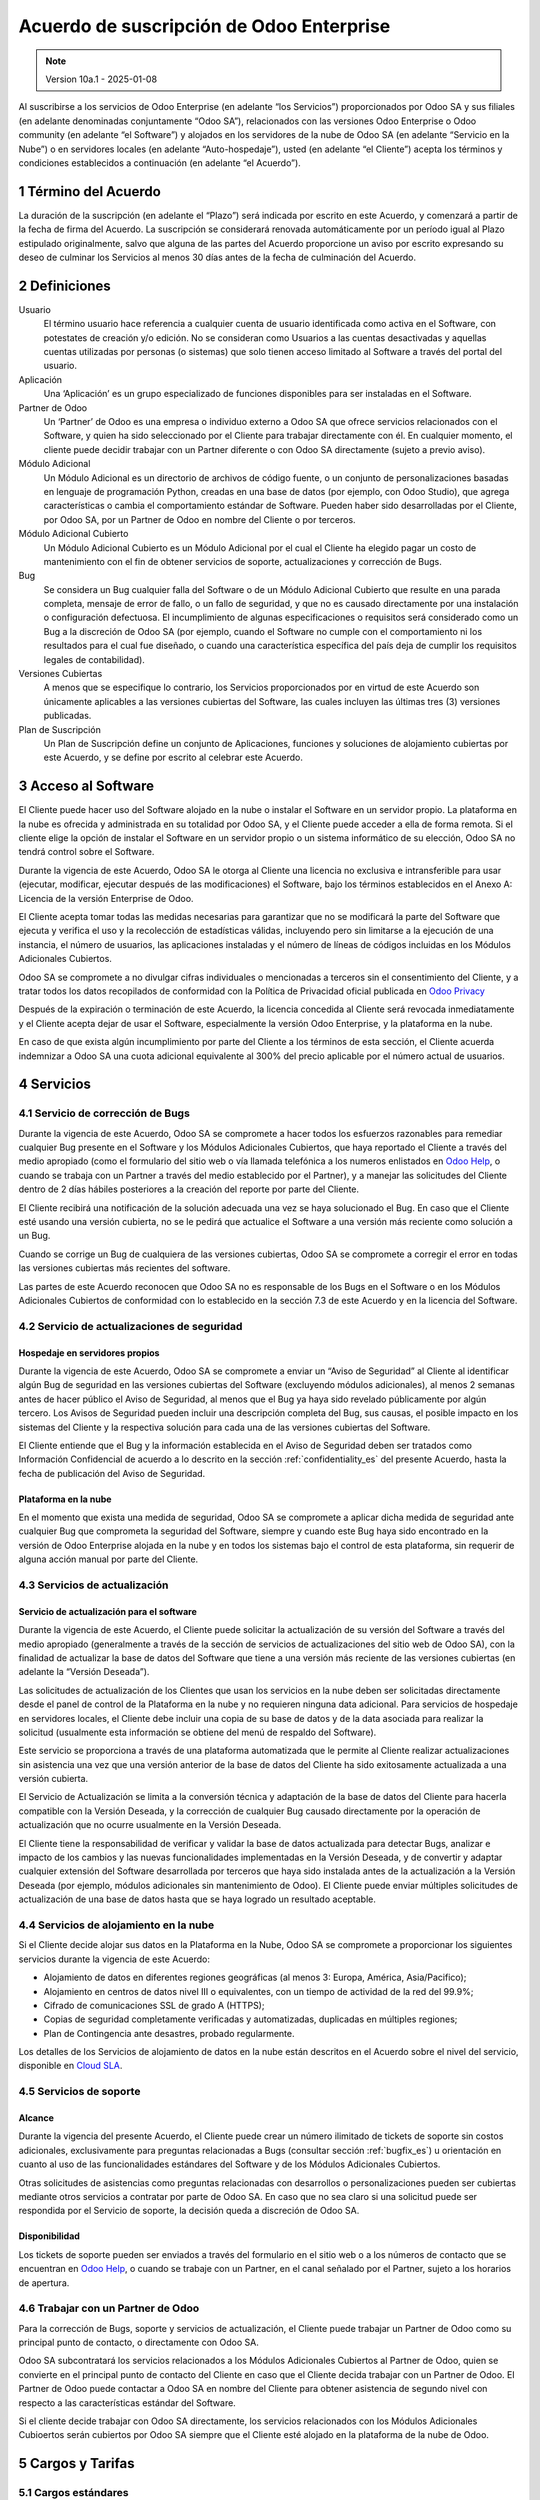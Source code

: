 
.. _enterprise_agreement_es:

=========================================
Acuerdo de suscripción de Odoo Enterprise
=========================================

.. only:: html

    `Download PDF <https://www.odoo.com/documentation/{CURRENT_BRANCH}/odoo_enterprise_agreement_es.pdf>`_

.. /!\ This translation is not marked as informative-only anymore, due to legal constraints
.. in some countries where Odoo has subsidiaries. Care must be taken to make the translation
.. as accurate as possible in its intent and effects.

.. note:: Version 10a.1 - 2025-01-08

Al suscribirse a los servicios de Odoo Enterprise (en adelante “los Servicios”) proporcionados por
Odoo SA y sus filiales (en adelante denominadas conjuntamente “Odoo SA”), relacionados con las
versiones Odoo Enterprise o Odoo community (en adelante “el Software”) y alojados en los servidores
de la nube de Odoo SA (en adelante “Servicio en la Nube”) o en servidores locales (en adelante
“Auto-hospedaje”), usted (en adelante “el Cliente”) acepta los términos y condiciones establecidos a
continuación (en adelante “el Acuerdo”).

.. _term_es:

1 Término del Acuerdo
=====================

La duración de la suscripción (en adelante el “Plazo”) será indicada por escrito en este Acuerdo, y
comenzará a partir de la fecha de firma del Acuerdo. La suscripción se considerará renovada
automáticamente por un período igual al Plazo estipulado originalmente, salvo que alguna de las
partes del Acuerdo proporcione un aviso por escrito expresando su deseo de culminar los Servicios al
menos 30 días antes de la fecha de culminación del Acuerdo.

.. _definitions_es:

2 Definiciones
==============

Usuario
    El término usuario hace referencia a cualquier cuenta de usuario identificada como activa en el
    Software, con potestates de creación y/o edición. No se consideran como Usuarios a las cuentas
    desactivadas y aquellas cuentas utilizadas por personas (o sistemas) que solo tienen acceso
    limitado al Software a través del portal del usuario.

Aplicación
    Una ‘Aplicación’ es un grupo especializado de funciones disponibles para ser instaladas en el
    Software.

Partner de Odoo
    Un ‘Partner’ de Odoo es una empresa o individuo externo a Odoo SA que ofrece servicios
    relacionados con el Software, y quien ha sido seleccionado por el Cliente para trabajar
    directamente con él. En cualquier momento, el cliente puede decidir trabajar con un Partner
    diferente o con Odoo SA directamente (sujeto a previo aviso).

Módulo Adicional
    Un Módulo Adicional es un directorio de archivos de código fuente, o un conjunto de
    personalizaciones basadas en lenguaje de programación Python, creadas en una base de datos
    (por ejemplo, con Odoo Studio), que agrega características o cambia el comportamiento estándar
    de Software. Pueden haber sido desarrolladas por el Cliente, por Odoo SA, por un Partner de Odoo
    en nombre del Cliente o por terceros.

Módulo Adicional Cubierto
    Un Módulo Adicional Cubierto es un Módulo Adicional por el cual el Cliente ha elegido
    pagar un costo de mantenimiento con el fin de obtener servicios de soporte, actualizaciones y
    corrección de Bugs.

Bug
    Se considera un Bug cualquier falla del Software o de un Módulo Adicional Cubierto
    que resulte en una parada completa, mensaje de error de fallo, o un fallo de seguridad, y que no
    es causado directamente por una instalación o configuración defectuosa. El incumplimiento de
    algunas especificaciones o requisitos será considerado como un Bug a la discreción de Odoo SA
    (por ejemplo, cuando el Software no cumple con el comportamiento ni los resultados para el cual
    fue diseñado, o cuando una característica específica del país deja de cumplir los requisitos
    legales de contabilidad).

Versiones Cubiertas
    A menos que se especifique lo contrario, los Servicios proporcionados por en virtud de este
    Acuerdo son únicamente aplicables a las versiones cubiertas del Software, las cuales incluyen
    las últimas tres (3) versiones publicadas.

Plan de Suscripción
    Un Plan de Suscripción define un conjunto de Aplicaciones, funciones y soluciones de alojamiento
    cubiertas por este Acuerdo, y se define por escrito al celebrar este Acuerdo.

.. _enterprise_access_es:

3 Acceso al Software
====================

El Cliente puede hacer uso del Software alojado en la nube o instalar el Software en un servidor
propio. La plataforma en la nube es ofrecida y administrada en su totalidad por Odoo SA, y el
Cliente puede acceder a ella de forma remota. Si el cliente elige la opción de instalar el Software
en un servidor propio o un sistema informático de su elección, Odoo SA no tendrá control sobre el
Software.

Durante la vigencia de este Acuerdo, Odoo SA le otorga al Cliente una licencia no exclusiva e
intransferible para usar (ejecutar, modificar, ejecutar después de las modificaciones) el Software,
bajo los términos establecidos en el Anexo A: Licencia de la versión Enterprise de Odoo.

El Cliente acepta tomar todas las medidas necesarias para garantizar que no se modificará la parte
del Software que ejecuta y verifica el uso y la recolección de estadísticas válidas, incluyendo pero
sin limitarse a la ejecución de una instancia, el número de usuarios, las aplicaciones instaladas y
el número de líneas de códigos incluidas en los Módulos Adicionales Cubiertos.

Odoo SA se compromete a no divulgar cifras individuales o mencionadas a terceros sin el
consentimiento del Cliente, y a tratar todos los datos recopilados de conformidad con la Política de
Privacidad oficial publicada en `Odoo Privacy <https://www.odoo.com/privacy/>`__

Después de la expiración o terminación de este Acuerdo, la licencia concedida al Cliente será
revocada inmediatamente y el Cliente acepta dejar de usar el Software, especialmente la versión Odoo
Enterprise, y la plataforma en la nube.

En caso de que exista algún incumplimiento por parte del Cliente a los términos de esta sección, el
Cliente acuerda indemnizar a Odoo SA una cuota adicional equivalente al 300% del precio aplicable
por el número actual de usuarios.

.. _services_es:

4 Servicios
===========

.. _bugfix_es:

4.1 Servicio de corrección de Bugs
----------------------------------

Durante la vigencia de este Acuerdo, Odoo SA se compromete a hacer todos los esfuerzos razonables
para remediar cualquier Bug presente en el Software y los Módulos Adicionales Cubiertos, que
haya reportado el Cliente a través del medio apropiado (como el formulario del sitio web o vía
llamada telefónica a los numeros enlistados en `Odoo Help <https://www.odoo.com/help/>`__, o cuando
se trabaja con un Partner a través del medio establecido por el Partner), y a manejar las
solicitudes del Cliente dentro de 2 días hábiles posteriores a la creación del reporte por parte del
Cliente.

El Cliente recibirá una notificación de la solución adecuada una vez se haya solucionado el Bug. En
caso que el Cliente esté usando una versión cubierta, no se le pedirá que actualice el Software a
una versión más reciente como solución a un Bug.

Cuando se corrige un Bug de cualquiera de las versiones cubiertas, Odoo SA se compromete a corregir
el error en todas las versiones cubiertas más recientes del software.

Las partes de este Acuerdo reconocen que Odoo SA no es responsable de los Bugs en el Software o en
los Módulos Adicionales Cubiertos de conformidad con lo establecido en la sección 7.3 de este
Acuerdo y en la licencia del Software.

4.2 Servicio de actualizaciones de seguridad
--------------------------------------------

.. _secu_self_hosting_es:

Hospedaje en servidores propios
~~~~~~~~~~~~~~~~~~~~~~~~~~~~~~~

Durante la vigencia de este Acuerdo, Odoo SA se compromete a enviar un “Aviso de Seguridad” al
Cliente al identificar algún Bug de seguridad en las versiones cubiertas del Software (excluyendo
módulos adicionales), al menos 2 semanas antes de hacer público el Aviso de Seguridad, al menos que
el Bug ya haya sido revelado públicamente por algún tercero. Los Avisos de Seguridad pueden incluir
una descripción completa del Bug, sus causas, el posible impacto en los sistemas del Cliente y la
respectiva solución para cada una de las versiones cubiertas del Software.

El Cliente entiende que el Bug y la información establecida en el Aviso de Seguridad deben ser
tratados como Información Confidencial de acuerdo a lo descrito en la sección
:ref:`confidentiality_es` del presente Acuerdo, hasta la fecha de publicación del Aviso de Seguridad.

Plataforma en la nube
~~~~~~~~~~~~~~~~~~~~~

En el momento que exista una medida de seguridad, Odoo SA se compromete a aplicar dicha medida de
seguridad ante cualquier Bug que comprometa la seguridad del Software, siempre y cuando este Bug
haya sido encontrado en la versión de Odoo Enterprise alojada en la nube y en todos los sistemas
bajo el control de esta plataforma, sin requerir de alguna acción manual por parte del Cliente.

.. _upgrade_es:

4.3 Servicios de actualización
------------------------------

.. _upgrade_odoo_es:

Servicio de actualización para el software
~~~~~~~~~~~~~~~~~~~~~~~~~~~~~~~~~~~~~~~~~~

Durante la vigencia de este Acuerdo, el Cliente puede solicitar la actualización de su versión del
Software a través del medio apropiado (generalmente a través de la sección de servicios de
actualizaciones del sitio web de Odoo SA), con la finalidad de actualizar la base de datos del
Software que tiene a una versión más reciente de las versiones cubiertas (en adelante la “Versión
Deseada”).

Las solicitudes de actualización de los Clientes que usan los servicios en la nube deben ser
solicitadas directamente desde el panel de control de la Plataforma en la nube y no requieren
ninguna data adicional. Para servicios de hospedaje en servidores locales, el Cliente debe incluir
una copia de su base de datos y de la data asociada para realizar la solicitud (usualmente esta
información se obtiene del menú de respaldo del Software).

Este servicio se proporciona a través de una plataforma automatizada que le permite al Cliente
realizar actualizaciones sin asistencia una vez que una versión anterior de la base de datos del
Cliente ha sido exitosamente actualizada a una versión cubierta.

El Servicio de Actualización se limita a la conversión técnica y adaptación de la base de datos del
Cliente para hacerla compatible con la Versión Deseada, y la corrección de cualquier Bug causado
directamente por la operación de actualización que no ocurre usualmente en la Versión Deseada.

El Cliente tiene la responsabilidad de verificar y validar la base de datos actualizada para
detectar Bugs, analizar e impacto de los cambios y las nuevas funcionalidades implementadas en la
Versión Deseada, y de convertir y adaptar cualquier extensión del Software desarrollada por terceros
que haya sido instalada antes de la actualización a la Versión Deseada (por ejemplo, módulos
adicionales sin mantenimiento de Odoo). El Cliente puede enviar múltiples solicitudes de
actualización de una base de datos hasta que se haya logrado un resultado aceptable.

.. _upgrade_extra_es:

4.4 Servicios de alojamiento en la nube
---------------------------------------

Si el Cliente decide alojar sus datos en la Plataforma en la Nube, Odoo SA se compromete a
proporcionar los siguientes servicios durante la vigencia de este Acuerdo:

-  Alojamiento de datos en diferentes regiones geográficas (al menos 3: Europa, América,
   Asia/Pacifico);
-  Alojamiento en centros de datos nivel III o equivalentes, con un tiempo de actividad de la red
   del 99.9%;
-  Cifrado de comunicaciones SSL de grado A (HTTPS);
-  Copias de seguridad completamente verificadas y automatizadas, duplicadas en múltiples regiones;
-  Plan de Contingencia ante desastres, probado regularmente.

Los detalles de los Servicios de alojamiento de datos en la nube están descritos en el Acuerdo sobre
el nivel del servicio, disponible en `Cloud SLA <http://www.odoo.com/cloud-sla>`__.

.. _support_service_es:

4.5 Servicios de soporte
------------------------

Alcance
~~~~~~~

Durante la vigencia del presente Acuerdo, el Cliente puede crear un número ilimitado de tickets de
soporte sin costos adicionales, exclusivamente para preguntas relacionadas a Bugs (consultar sección
:ref:`bugfix_es`) u orientación en cuanto al uso de las funcionalidades estándares del Software y de
los Módulos Adicionales Cubiertos.

Otras solicitudes de asistencias como preguntas relacionadas con desarrollos o personalizaciones
pueden ser cubiertas mediante otros servicios a contratar por parte de Odoo SA. En caso que no sea
claro si una solicitud puede ser respondida por el Servicio de soporte, la decisión queda a
discreción de Odoo SA.

Disponibilidad
~~~~~~~~~~~~~~

Los tickets de soporte pueden ser enviados a través del formulario en el sitio web o a los números
de contacto que se encuentran en `Odoo Help <https://www.odoo.com/es_ES/help>`__, o cuando se
trabaje con un Partner, en el canal señalado por el Partner, sujeto a los horarios de apertura.

.. _maintenance_partner_es:

4.6 Trabajar con un Partner de Odoo
-----------------------------------

Para la corrección de Bugs, soporte y servicios de actualización, el Cliente puede trabajar un
Partner de Odoo como su principal punto de contacto, o directamente con Odoo SA.

Odoo SA subcontratará los servicios relacionados a los Módulos Adicionales Cubiertos al
Partner de Odoo, quien se convierte en el principal punto de contacto del Cliente en caso que el
Cliente decida trabajar con un Partner de Odoo. El Partner de Odoo puede contactar a Odoo SA en
nombre del Cliente para obtener asistencia de segundo nivel con respecto a las características
estándar del Software.

Si el cliente decide trabajar con Odoo SA directamente, los servicios relacionados con los Módulos
Adicionales Cubioertos serán cubiertos por Odoo SA siempre que el Cliente esté alojado en la
plataforma de la nube de Odoo.

.. _charges_es:

5 Cargos y Tarifas
==================

.. _charges_standard_es:

5.1 Cargos estándares
---------------------

Los cargos estándares de la suscripción de Odoo Enterprise y los Servicios están basados en la
cantidad de Usuarios y el Plan de Suscripción utilizado por el Cliente, y se especifican por
escrito al celebrar este Acuerdo.

Si durante el Plazo del Acuerdo, el Cliente tiene más Usuarios o utiliza funciones que requieren
otro Plan de Suscripción diferente al especificado en el momento de la conclusión de este Acuerdo,
el Cliente acepta pagar una tarifa adicional equivalente al precio aplicable de conformidad con
la lista de precios (en el momento de la desviación del número especificado de Usuarios o del
Plan de Suscripción) por los Usuarios adicionales o el Plan de Suscripción requerido,
por el resto del Plazo.

Además, los servicios de los Módulos Adicionales Cubiertos se cobran en función al número de
líneas de código de estos módulos. Cuando el cliente opta por el mantenimiento de Módulos
Adicionales Cubiertos, el costo es una tarifa mensual de 16 € por 100 líneas de código
(redondeadas a las siguientes 100), al menos que se especifique lo contrario por escrito al celebrar
este Acuerdo. Las líneas de código serán contadas con el comando ‘cloc’ del Software, e incluyen
todas las líneas de texto en el código fuente de esos módulos, independientemente del lenguaje de
programación (Python, Javascript, XML, etc), excluyendo líneas en blanco, comentarios y archivos que
no se cargan al instalar o ejecutar el software.

Cuando el Cliente solicita una actualización, por cada Módulo Adicional Cubierto que no haya
sido cubierto por los costos de mantenimiento durante los últimos 12 meses, Odoo SA puede cobrar una
tarifa adicional única, por cada mes faltante de cobertura.

.. _charges_renewal_es:

5.2 Cargos de renovación
------------------------

Siguiendo la renovación descrita en la sección :ref:`term_es` del presente Acuerdo, si los cargos
aplicados durante el Plazo anterior son
más bajos que el precio aplicable en la lista de precios actual, dichos cargos podrán aumentar 7%
como máximo.

.. _taxes_es:

5.3 Impuestos
-------------

Todas las tarifas y cargos son exclusivos de todos los impuestos, tarifas o cargos federales,
provinciales, estatales, locales o gubernamentales aplicables (conjuntamente los “Impuestos”). El
Cliente es responsable de pagar todos los Impuestos asociados con las compras realizadas por el
Cliente en virtud de este Acuerdo, excepto cuando Odoo SA esté legítimamente obligado a pagar o
recolectar los Impuestos que el Cliente debe asumir.

.. _conditions_es:

6 Condiciones de los servicios
==============================

6.1 Obligaciones del cliente
----------------------------

El Cliente se compromete a:

- Pagar a Odoo SA cualquier cargo aplicable por los Servicios del
  presente Acuerdo, según las condiciones de pago especificadas en la
  factura correspondiente;

- Notificar inmediatamente a Odoo SA cuando su número real de Usuarios
  exceda la cantidad especificada al momento de la celebración del Acuerdo,
  y en este caso, pagar la tarifa adicional
  aplicable como se describe en la sección :ref:`charges_standard_es`;

- Tomar todas las medidas necesarias para garantizar la ejecución no
  modificada de la parte del Software que verifica la validez del uso
  de Odoo Enterprise Edition, como se describe en la sección :ref:`enterprise_access_es`;

- Designar a 1 persona de contacto dedicada del Cliente durante toda la duración del Acuerdo;

- Designar a 1 persona de contacto que se dedique al Cliente a lo largo de la Duración del Acuerdo;

- Notificar por escrito a Odoo SA 30 días antes de cambiar el punto principal de contacto
  para trabajar con otro Partner de Odoo o directamente con Odoo SA


Cuando el Cliente elige usar la Plataforma en la nube, el Cliente
acuerda además:

- Tomar todas las medidas razonables para mantener sus cuentas de
  Usuario seguras, incluso al elegir una contraseña segura y no
  compartirla con nadie más;

- Hacer uso razonable de los servicios de alojamiento, cone xclusiónde cualquier actividad ilegal
  o actividades abusivas, y observar estrictamente las reglas descritas en la Política de uso
  aceptable publicada en `acceptable use <https://www.odoo.com/acceptable-use>`__.

Cuando el Cliente elige la opción de Auto-alojamiento, el Cliente acepta
además:

- Tomar todas las medidas razonables para proteger los archivos y las
  bases de datos del Cliente y para garantizar que los datos del Cliente sean seguros y estén
  protegidos, reconociendo que Odoo SA no se hace responsable de ninguna pérdida de datos

- Otorgar a Odoo SA el acceso necesario para verificar la validez de la Edición Enterprise de Odoo
  uso a solicitud (por ejemplo, si la validación automática no es válida para el Cliente).

6.2 No solicitar o contratar
----------------------------

Excepto cuando la otra Parte de su consentimiento por escrito, cada una de las Partes, sus filiales
y representantes acuerdan no solicitar u ofrecer empleo a ningún empleado de la otra Parte que esté
involucrado en la prestación o el uso de los Servicios en virtud de este Acuerdo, durante la
vigencia del Acuerdo y por un periodo de 12 meses a partir de la fecha de terminación o vencimiento
de este Acuerdo. En caso que ocurra algún incumplimiento de las condiciones de esta sección, se dará
por terminado el contrato con el empleado en cuestión y la Parte que ha incumplido esta prohibición
acuerda indemnizar a la otra Parte la cifra de treinta mil euros 30.000 EUR (€).

.. _publicity_es:

6.3 Publicidad
--------------

Salvo que se notifique lo contrario por escrito, cada Parte otorga a la otra una licencia mundial
intransferible, no exclusiva, libre de regalías, para reproducir y mostrar el nombre, logotipos y
marcas de la otra Parte, con el único propósito de referirse a la otra Parte como su cliente o
proveedor, en sitios web, comunicados de prensa y otros medios de marketing.

.. _confidentiality_es:

6.4 Confidencialidad
--------------------

Definición de "Información confidencial":
    Toda la información divulgada por una de las Partes del
    presente Acuerdo, ya sea oralmente o por escrito, designada como confidencial o razonablemente
    considerada confidencial dada la naturaleza de la información y las circunstancias de divulgación.
    En particular, cualquier información relacionada a los negocios, asuntos, productos, desarrollos,
    secretos comerciales, “know-how”, el personal, los clientes y los proveedores de cualquiera de las
    Partes del presente Acuerdo, debe ser considerada como confidencial.

Para cualquier tipo de información confidencial recibida durante el Plazo de este Acuerdo, la Parte
que haya recibido la información confidencial hará uso del mismo grado de precaución que usaría esta
Parte para proteger la confidencialidad de información similar que le pertenezca con un grado de
precaución razonable.

La Parte que haya recibido la información confidencial puede dar a conocer Información Confidencial
de la Parte que haya divulgado dicha información en la medida en que la ley se lo permita. La Parte
que haya recibido la información confidencial le dará aviso previo a la Parte que haya divulgado
dicha información sobre la información que planea dar a conocer, en la medida en que la ley se lo
permita.

.. _data_protection_es:

6.5 Protección de datos
-----------------------

Definiciones
    Los términos “Datos Personales”, “Responsable del tratamiento”, “Tratamiento” tienen los mismos
    significados que en el Reglamento (UE) 2016/679 y la Directiva 2002/58 / CE, y cualquier reglamento
    o legislación que los modifique o sustituya (en adelante, “Legislacion de Proteccion de Datos”).

Procesamiento de datos personales
~~~~~~~~~~~~~~~~~~~~~~~~~~~~~~~~~

Las Partes reconocen que la base de datos del Cliente puede contener Datos Personales, de los cuales
el Cliente es el Responsable del tratamiento. Esta data será procesada por Odoo SA cuando el Cliente
lo indique, al usar cualquiera de los Servicios que requieran una base de datos (por ejemplo, el
servicio de hospedaje en la nube o los servicios de actualizaciones), o si el Cliente transfiere su
base de datos o una parte de su base de datos a Odoo SA por cualquier motivo relacionado con este
Acuerdo.

Este procesamiento se realizará de conformidad con la legislación de
protección de datos. En particular, Odoo SA se compromete a:

- (a) Solo procesar los datos personales cuando y como lo indique el Cliente, y para elp ropósito
  de realizar uno de los Servicios en virtud de este Acuerdo, a menos que sea requerido por la
  ley, en cuyo caso, Odoo SA proporcionará un aviso previo al Cliente, a menos que la ley lo prohíba;
- (b) garantizar que todas las personas dentro de Odoo SA” autorizadas para procesar los Datos
  personales estén comprometidos con la confidencialidad;
- (c) implementar y mantener medidas técnicas y organizativas adecuadas para proteger los datos
  personales contra el procesamiento no autorizado o ilegal y contra la pérdida accidental,
  destrucción, daño, robo, alteración o divulgación;
- (d) enviará sin demora al Cliente cualquier solicitud de protección de datos que se haya enviado
  a Odoo SA con respecto a la base de datos del Cliente;
- (e) notificar al Cliente inmediatamente al momento de conocer y confirmar cualquier accidente,
  el procesamiento no autorizado o ilegal de, la divulgación o el acceso a los datos personales;
- (f) notificar al Cliente si las instrucciones de procesamiento infringen la Protección de datos
  aplicables a la legislación, en opinión de Odoo SA;
- (g) poner a disposición del Cliente toda la información necesaria para demostrar el cumplimiento
  con la legislación de protección de datos, permitir y contribuir razonablemente
  a las auditorías, incluidas las inspecciones, realizadas o exigidas por el Cliente;
- (h) eliminar permanentemente todas las copias de la base de datos del Cliente en posesión de
  Odoo SA, o devolver dichos datos, a elección del Cliente, a la terminación de este Acuerdo,
  sujeto a los retrasos especificados en la Política de privacidad
  de Odoo SA (`Privacy <https://www.odoo.com/privacy>`__).

En relación a los puntos (d) y (f), el Cliente acepta proporcionar a Odoo SA información de contacto
precisa en todo momento, según sea necesario para notificar al responsable de la Legislación de
Protección de Datos del Cliente.

Sub procesadores
~~~~~~~~~~~~~~~~

El Cliente reconoce y acepta que, para proporcionar los Servicios, Odoo SA puede utilizar a terceros
como proveedores de servicios para procesar Datos Personales (en adelante “Sub-procesadores”).
Odoo SA se compromete a utilizar Sub-procesadores únicamente de conformidad con la Legislación de
Protección de Datos. Este uso estará amparado bajo un contrato entre Odoo SA y el Sub-procesador que
de garantías para estos servicios.

La Política de privacidad de Odoo SA, publicada en `Odoo Privacy <https://www.odoo.com/privacy>`_
establece información actualizada en relación a los nombres y propósitos de los Sub-procesadores que
se encuentran actualmente en uso por Odoo SA para la ejecución de los Servicios.

.. _termination_es:

6.6 Terminación
---------------

En el supuesto de que alguna de las Partes incumpla con alguna de sus obligaciones establecidas en
el presente Acuerdo, y si dicho incumplimiento no ha sido subsanado entre los siguientes 30 días
contados a partir de la fecha de notificación escrita de dicho incumplimiento, este Acuerdo se
considerará como terminado inmediatamente por la Parte que ha cumplido sus obligaciones.

De igual manera, Odoo SA puede terminar el Acuerdo inmediatamente si el Cliente no cumple con su
obligación de pago del Servicio dentro de los 21 días siguientes a la fecha de la respectiva
facturación, y después de haber emitido al menos 3 recordatorios de pago.

Disposiciones supervivientes: Las secciones ":ref:`confidentiality_es`",
“:ref:`disclaimers_es`",“:ref:`liability_es`", y “:ref:`general_provisions_es`” estarán vigentes
incluso después de cualquier terminación o vencimiento del presente Acuerdo.

.. _warranties_disclaimers_es:

7 Garantías, Renuncias, Responsabilidad Civil.
==============================================

.. _warranties_es:

7.1 Garantías
-------------

Odoo SA posee los derechos de autor o un equivalente [#cla1]_ sobre el 100% del código del Software.
Odoo SA confirma que todas las bibliotecas de software necesarias para el uso del Software están
disponibles bajo una licencia compatible con la licencia del Software.

Durante la vigencia del presente Acuerdo, Odoo SA se compromete a emplear esfuerzos comercialmente
razonables para ejecutar los Servicios de conformidad con los estándares de la industria
generalmente aceptados, siempre que:

- Los sistemas informáticos del Cliente se encuentren en un buen estado operacional y, para el
  alojamiento en servidores propios, el Software será instalado en un ambiente adecuado y operativo;

- El Cliente brindará información pertinente para la resolución de problemas y, para el alojamiento
  en servidores propios, cualquier acceso que Odoo SA pueda necesitar para identificar, reproducir y
  solventar los problemas;

- Todas las cantidades debidas a Odoo SA hayan sido pagadas.

Odoo SA está obligado únicamente a reanudar la ejecución de los Servicios sin cargos adicionales en
caso que Odoo SA incumpla alguna de las garantías establecidas. Este será el único y exclusivo
recurso que el Cliente podrá usar.

Contribuciones externas son cubiertas por el Acuerdo de Licencia de Derechos de Autor, el cual
provee a Odoo SA una licencia de derechos de autor y de patente permanente, gratis e irrevocable.


.. [#cla1] Las contribuciones externas están cubiertas por un
           `acuerdo de licencia de derechos de autor <https://www.odoo.com/cla>`__, que
           proporciona una licencia de derechos de autor y patente permanente, gratuita e
           irrevocable a Odoo SA.

.. _disclaimers_es:

7.2 Aviso legal
---------------

Excepto por lo establecido expresamente en este Acuerdo, ninguna de las Partes podrá ofrecer
garantías de ningún tipo, ya sean expresas, implícitas, estatutarias o de otro tipo, y cada Parte
rechaza cualquier garantía implícita, tal y como garantías de comercialización, idóneas para un
propósito especifico o de no cumplimiento, en la medida máxima permitida por la ley aplicable.

Odoo SA no garantiza que el Software cumpla con leyes o regulaciones locales o internacionales.

.. _liability_es:

7.3 Limitación de responsabilidad
---------------------------------

De conformidad a la medida máxima permitida por la ley, la responsabilidad agregada de cada una de
las Partes junto con sus afiliados que surjan de o estén relacionados con este Acuerdo, no excederá
el 50% del monto total pagado por el Cliente en virtud de este Acuerdo durante los 12 meses
inmediatamente anteriores a la fecha del evento que da lugar a tal reclamo. Las reclamaciones
múltiples no ampliarán esta limitación.

En ningún caso, ninguna de las Parte o sus afiliados serán responsables por daños directos,
especiales, ejemplares, incidentales o consecuentes de cualquier tipo, incluidos, entre otros, la
pérdida de ingresos, ganancias, ahorros, pérdida de negocios u otras pérdidas financieras, costos de
inactividad o demora, datos perdidos o dañados, que surjan de o en conexión con este Acuerdo,
independientemente de la forma de acción, ya sea en contrato, agravio u otra forma,
incluso si una de las Partes o sus
afiliados han sido informados de la posibilidad de tales daños, o si el remedio de una de las
Partes o sus afiliados no cumplen con su propósito esencial.

.. _force_majeure_es:

7.4 Fuerza mayor
----------------

Ninguna de las Partes será responsable ante la otra Parte por la demora o la falta de cumplimiento
de sus obligaciones estipuladas en este Acuerdo cuando tal incumplimiento o retraso sea causado por
fuerza mayor, tal y como regulaciones gubernamentales, incendios, huelgas, guerras, inundaciones,
accidentes, epidemias, embargos, apropiaciones de instalaciones o productos en su totalidad o en
parte por cualquier autoridad gubernamental o pública, o cualquier otra causa o causas, ya sean de
naturaleza similares o diferentes, que están más allá del control razonable de dicha parte siempre
que tal causa o causas existan efectivamente.

.. _general_provisions_es:

8 Disposiciones generales
=========================

.. _governing_law_es:

8.1 Ley aplicable
-----------------

Este Acuerdo y todos los pedidos del Cliente estarán sujetos a las leyes del Reino de Bélgica.
Cualquier disputa que surja en relación a este Acuerdo o de cualquier pedido del Cliente será sujeta
a la jurisdicción exclusiva del Tribunal de Nivelles pertinente para litigar estas disputas.

.. _severability_es:

8.2 Divisibilidad
-----------------

En caso de que una o más de las disposiciones establecidas en este Acuerdo o cualquiera de sus
aplicaciones sean inválidas, ilegales o no exigibles en algún aspecto, la validez, legalidad y
exigibilidad de las disposiciones restantes del presente Acuerdo y sus aplicaciones no se verán
afectadas ni menoscabadas ninguna manera. Ambas Partes se comprometen a reemplazar cualquier
provisión inválida, ilegal o inaplicable de este Acuerdo por una provisión válida que tenga el mismo
efecto y objetivo.

.. _appendix_a_es:

9 Apéndice A: Licencia de Odoo Enterprise Edition
=================================================

.. only:: latex

   La versión Enterprise de Odoo tiene la licencia Odoo Enterprise Edition v1.0, la cual es definida
   de la siguiente manera:

    .. highlight:: none

    .. literalinclude:: ../../licenses/enterprise_license.txt

.. only:: html

    Ver :ref:`odoo_enterprise_license`.
